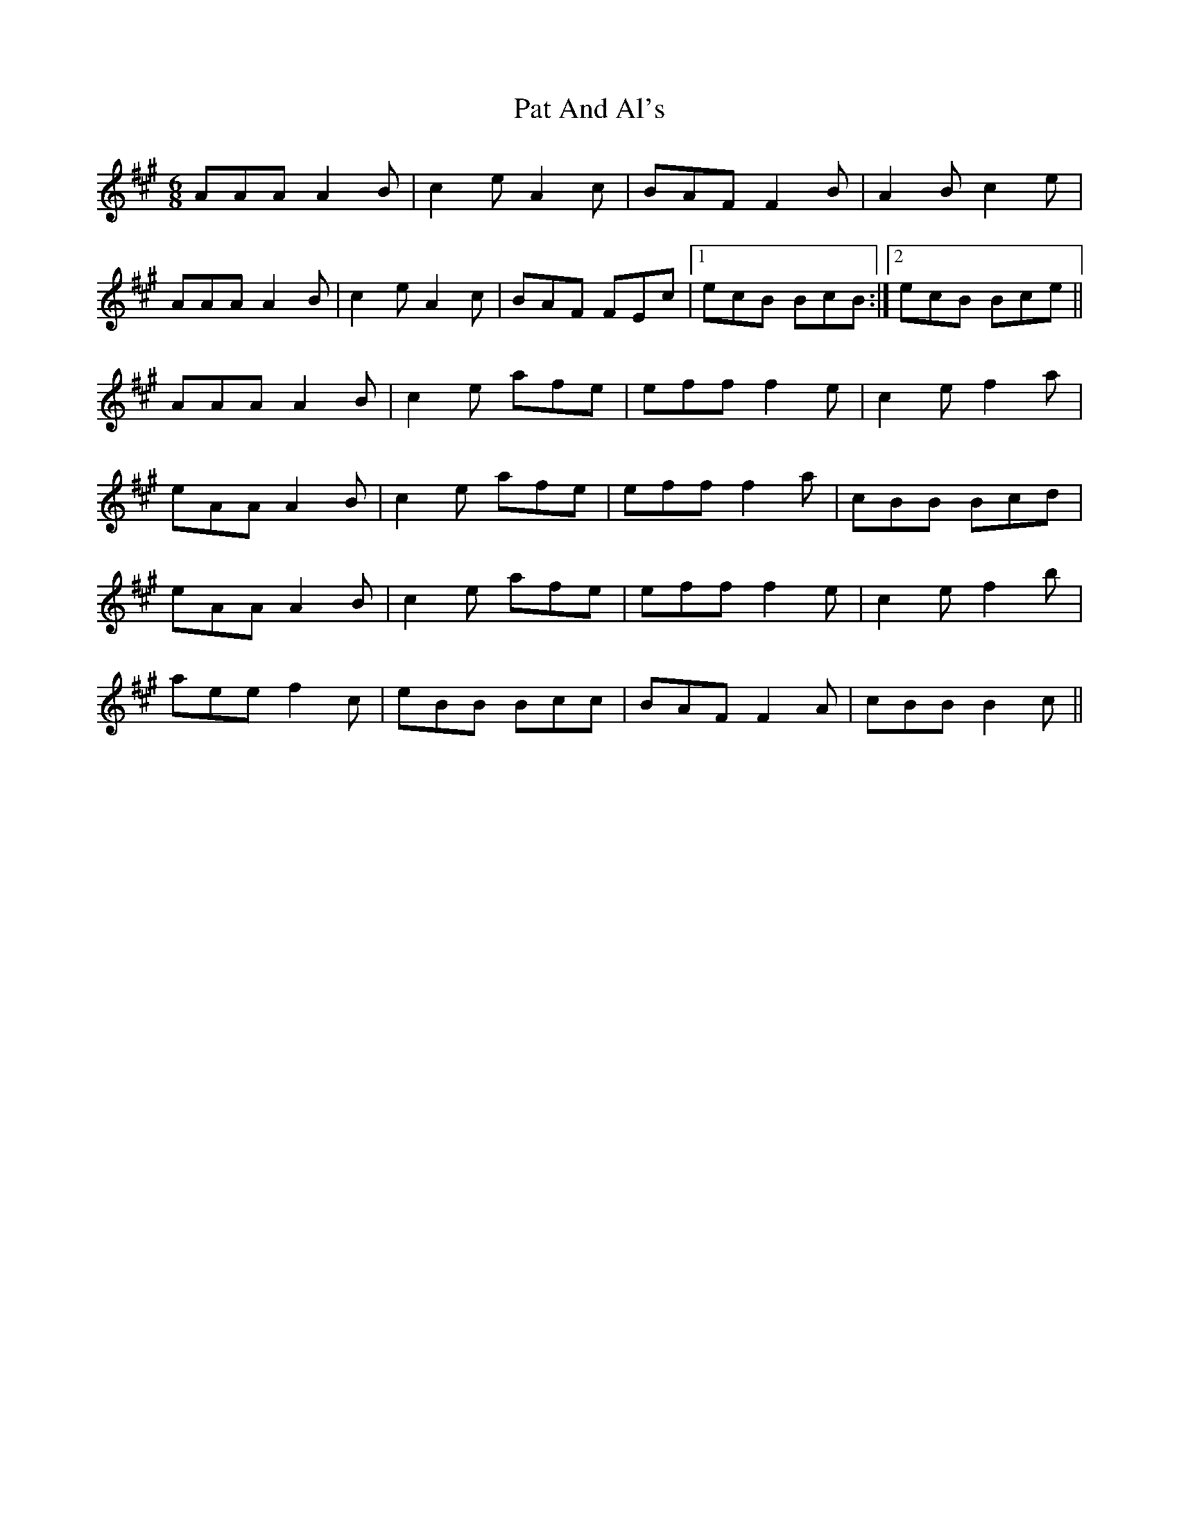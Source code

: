 X: 31721
T: Pat And Al's
R: jig
M: 6/8
K: Amajor
AAA A2B|c2e A2c|BAF F2B|A2Bc2e|
AAA A2B|c2e A2c|BAF FEc|1 ecB BcB:|2 ecB Bce||
AAA A2B|c2e afe|eff f2e|c2e f2a|
eAA A2B|c2e afe|eff f2a|cBB Bcd|
eAA A2B|c2e afe|eff f2e|c2e f2b|
aee f2c|eBB Bcc|BAF F2A|cBB B2c||

